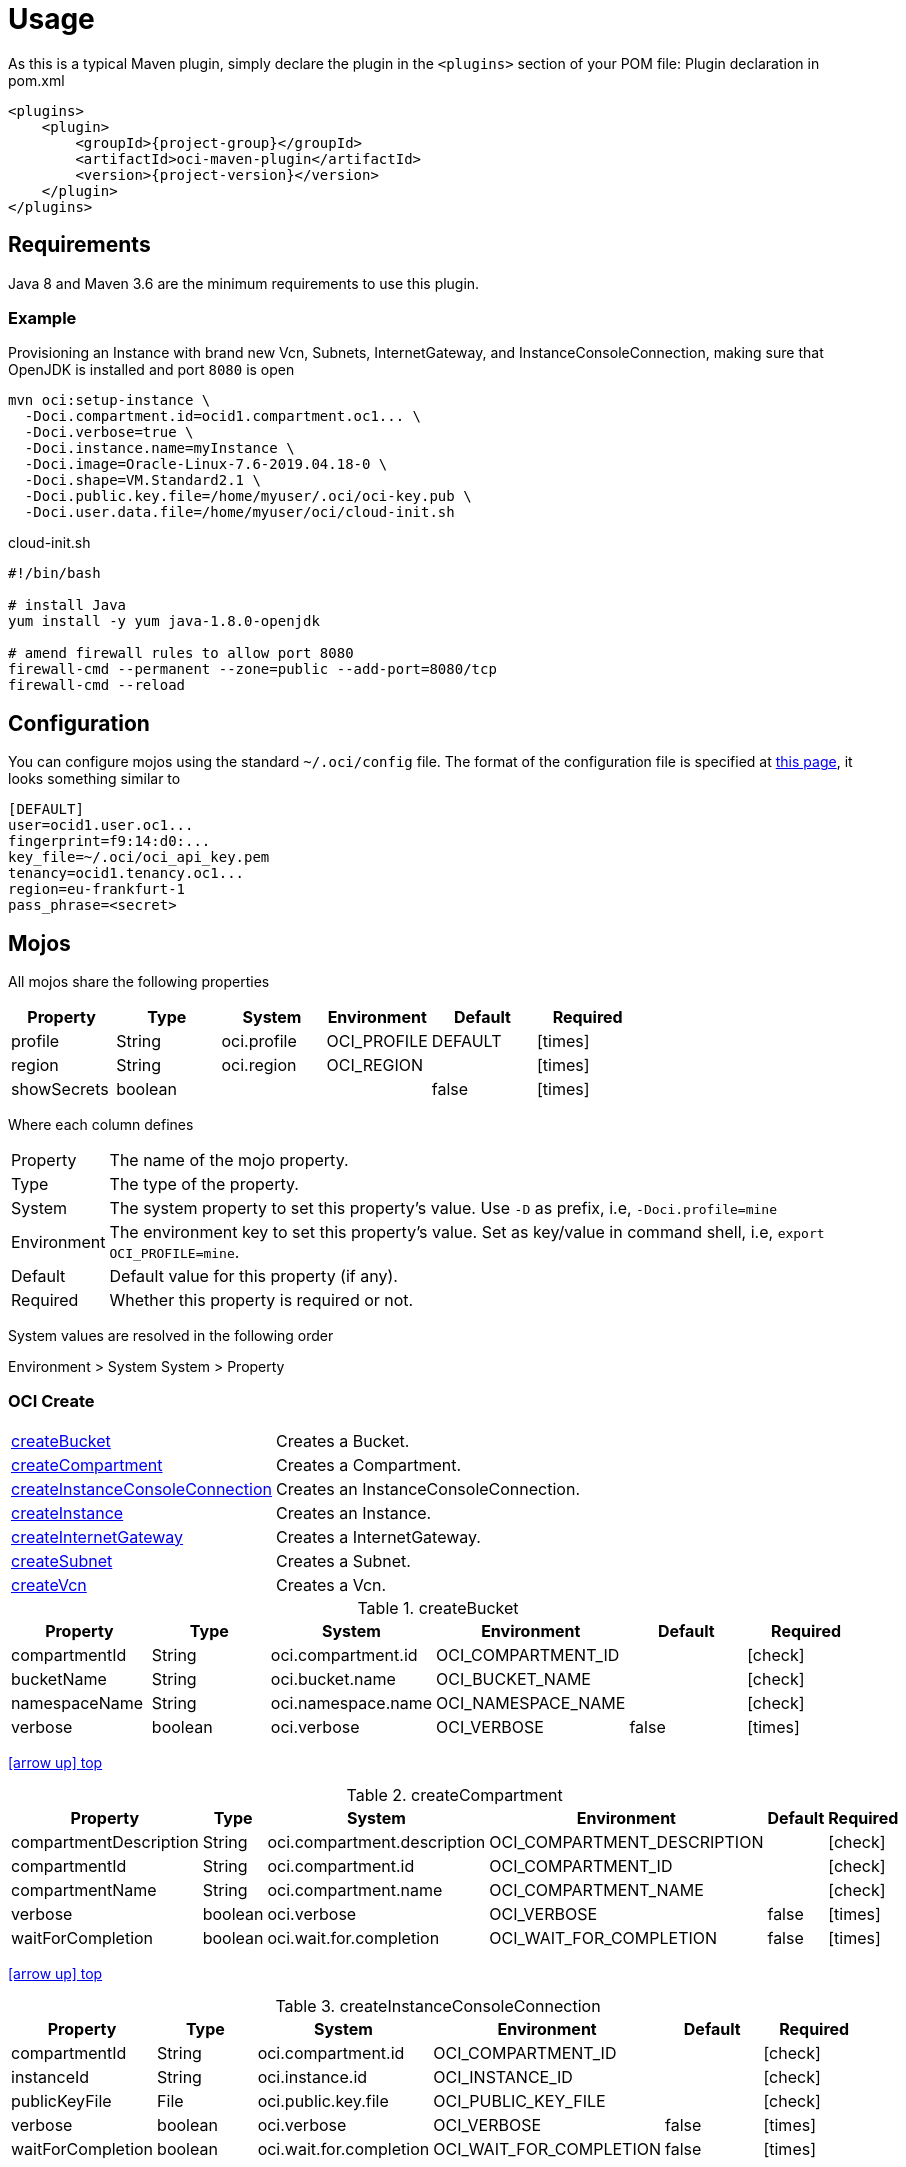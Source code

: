 
[[_usage]]
= Usage

As this is a typical Maven plugin, simply declare the plugin in the `<plugins>` section of your POM file:
Plugin declaration in pom.xml

[source,xml]
[subs="attributes,verbatim"]
----
<plugins>
    <plugin>
        <groupId>{project-group}</groupId>
        <artifactId>oci-maven-plugin</artifactId>
        <version>{project-version}</version>
    </plugin>
</plugins>
----

== Requirements

Java 8 and Maven 3.6 are the minimum requirements to use this plugin.

=== Example

Provisioning an Instance with brand new Vcn, Subnets, InternetGateway, and InstanceConsoleConnection, making sure that OpenJDK
is installed and port `8080` is open

[source,groovy]
----
mvn oci:setup-instance \
  -Doci.compartment.id=ocid1.compartment.oc1... \
  -Doci.verbose=true \
  -Doci.instance.name=myInstance \
  -Doci.image=Oracle-Linux-7.6-2019.04.18-0 \
  -Doci.shape=VM.Standard2.1 \
  -Doci.public.key.file=/home/myuser/.oci/oci-key.pub \
  -Doci.user.data.file=/home/myuser/oci/cloud-init.sh
----

[source]
.cloud-init.sh
----
#!/bin/bash

# install Java
yum install -y yum java-1.8.0-openjdk

# amend firewall rules to allow port 8080
firewall-cmd --permanent --zone=public --add-port=8080/tcp
firewall-cmd --reload
----

== Configuration

You can configure mojos using the standard `~/.oci/config` file.
The format of the configuration file is specified at link:https://docs.cloud.oracle.com/iaas/Content/API/SDKDocs/javasdkgettingstarted.htm[this page],
it looks something similar to

[source]
----
[DEFAULT]
user=ocid1.user.oc1...
fingerprint=f9:14:d0:...
key_file=~/.oci/oci_api_key.pem
tenancy=ocid1.tenancy.oc1...
region=eu-frankfurt-1
pass_phrase=<secret>
----

== Mojos

All mojos share the following properties

[options="header", cols="5*<,^"]
|===
| Property    | Type    | System      | Environment | Default | Required
| profile     | String  | oci.profile | OCI_PROFILE | DEFAULT | icon:times[role="red"]
| region      | String  | oci.region  | OCI_REGION  |         | icon:times[role="red"]
| showSecrets | boolean |             |             | false   | icon:times[role="red"]
|===

Where each column defines

[horizontal]
Property:: The name of the mojo property.
Type:: The type of the property.
System:: The system property to set this property's value. Use `-D` as prefix, i.e, `-Doci.profile=mine`
Environment:: The environment key to set this property's value. Set as key/value in command shell, i.e, `export OCI_PROFILE=mine`.
Default:: Default value for this property (if any).
Required:: Whether this property is required or not.

System values are resolved in the following order

Environment > System System > Property

[[_oci_create_]]
=== OCI Create

[horizontal]
<<createBucket>>:: Creates a Bucket.
<<createCompartment>>:: Creates a Compartment.
<<createInstanceConsoleConnection>>:: Creates an InstanceConsoleConnection.
<<createInstance>>:: Creates an Instance.
<<createInternetGateway>>:: Creates a InternetGateway.
<<createSubnet>>:: Creates a Subnet.
<<createVcn>>:: Creates a Vcn.

[[createBucket]]
.createBucket
[options="header", cols="5*<,^"]
|===
| Property      | Type    | System             | Environment        | Default | Required
| compartmentId | String  | oci.compartment.id | OCI_COMPARTMENT_ID |         | icon:check[role="green"]
| bucketName    | String  | oci.bucket.name    | OCI_BUCKET_NAME    |         | icon:check[role="green"]
| namespaceName | String  | oci.namespace.name | OCI_NAMESPACE_NAME |         | icon:check[role="green"]
| verbose       | boolean | oci.verbose        | OCI_VERBOSE        | false   | icon:times[role="red"]
|===
<<_oci_create_,icon:arrow-up[] top>>

[[createCompartment]]
.createCompartment
[options="header", cols="5*<,^"]
|===
| Property               | Type    | System                      | Environment                 | Default | Required
| compartmentDescription | String  | oci.compartment.description | OCI_COMPARTMENT_DESCRIPTION |         | icon:check[role="green"]
| compartmentId          | String  | oci.compartment.id          | OCI_COMPARTMENT_ID          |         | icon:check[role="green"]
| compartmentName        | String  | oci.compartment.name        | OCI_COMPARTMENT_NAME        |         | icon:check[role="green"]
| verbose                | boolean | oci.verbose                 | OCI_VERBOSE                 | false   | icon:times[role="red"]
| waitForCompletion      | boolean | oci.wait.for.completion     | OCI_WAIT_FOR_COMPLETION     | false   | icon:times[role="red"]
|===
<<_oci_create_,icon:arrow-up[] top>>

[[createInstanceConsoleConnection]]
.createInstanceConsoleConnection
[options="header", cols="5*<,^"]
|===
| Property          | Type    | System                  | Environment             | Default | Required
| compartmentId     | String  | oci.compartment.id      | OCI_COMPARTMENT_ID      |         | icon:check[role="green"]
| instanceId        | String  | oci.instance.id         | OCI_INSTANCE_ID         |         | icon:check[role="green"]
| publicKeyFile     | File    | oci.public.key.file     | OCI_PUBLIC_KEY_FILE     |         | icon:check[role="green"]
| verbose           | boolean | oci.verbose             | OCI_VERBOSE             | false   | icon:times[role="red"]
| waitForCompletion | boolean | oci.wait.for.completion | OCI_WAIT_FOR_COMPLETION | false   | icon:times[role="red"]
|===
<<_oci_create_,icon:arrow-up[] top>>

[[createInstance]]
.createInstance
[options="header", cols="5*<,^"]
|===
| Property          | Type    | System                  | Environment             | Default | Required
| compartmentId     | String  | oci.compartment.id      | OCI_COMPARTMENT_ID      |         | icon:check[role="green"]
| image             | String  | oci.image               | OCI_IMAGE               |         | icon:check[role="green"]
| instanceName      | String  | oci.instance.name       | OCI_INSTANCE_NAME       |         | icon:check[role="green"]
| publicKeyFile     | File    | oci.public.key.file     | OCI_PUBLIC_KEY_FILE     |         | icon:check[role="green"]
| shape             | String  | oci.shape               | OCI_SHAPE               |         | icon:check[role="green"]
| subnetId          | String  | oci.subnet.id           | OCI_SUBNET_ID           |         | icon:check[role="green"]
| dnsLabel          | String  | oci.dns.label           | OCI_DNS_LABEL           |         | icon:times[role="red"]
| userDataFile      | File    | oci.user.data.file      | OCI_USER_DATA_FILE      |         | icon:times[role="red"]
| verbose           | boolean | oci.verbose             | OCI_VERBOSE             | false   | icon:times[role="red"]
| waitForCompletion | boolean | oci.wait.for.completion | OCI_WAIT_FOR_COMPLETION | false   | icon:times[role="red"]
|===
<<_oci_create_,icon:arrow-up[] top>>

[[createInternetGateway]]
.createInternetGateway
[options="header", cols="5*<,^"]
|===
| Property            | Type    | System                    | Environment               | Default | Required
| internetGatewayName | String  | oci.internet.gateway.name | OCI_INTERNET_GATEWAY_NAME |         | icon:check[role="green"]
| verbose             | boolean | oci.verbose               | OCI_VERBOSE               | false   | icon:times[role="red"]
| waitForCompletion   | boolean | oci.wait.for.completion   | OCI_WAIT_FOR_COMPLETION   | false   | icon:times[role="red"]
|===
<<_oci_create_,icon:arrow-up[] top>>

[[createSubnet]]
.createSubnet
[options="header", cols="5*<,^"]
|===
| Property           | Type    | System                  | Environment             | Default | Required
| availabilityDomain | String  | oci.availability.domain | OCI_AVAILABILITY_DOMAIN |         | icon:check[role="green"]
| compartmentId      | String  | oci.compartment.id      | OCI_COMPARTMENT_ID      |         | icon:check[role="green"]
| dnsLabel           | String  | oci.dns.label           | OCI_DNS_LABEL           |         | icon:check[role="green"]
| subnetName         | String  | oci.subnet.name         | OCI_SUBNET_NAME         |         | icon:check[role="green"]
| vcnId              | String  | oci.vcn.id              | OCI_VCN_ID              |         | icon:check[role="green"]
| verbose            | boolean | oci.verbose             | OCI_VERBOSE             | false   | icon:times[role="red"]
| waitForCompletion  | boolean | oci.wait.for.completion | OCI_WAIT_FOR_COMPLETION | false   | icon:times[role="red"]
|===
<<_oci_create_,icon:arrow-up[] top>>

[[createVcn]]
.createVcn
[options="header", cols="5*<,^"]
|===
| Property           | Type    | System                  | Environment             | Default | Required
| compartmentId      | String  | oci.compartment.id      | OCI_COMPARTMENT_ID      |         | icon:check[role="green"]
| dnsLabel           | String  | oci.dns.label           | OCI_DNS_LABEL           |         | icon:check[role="green"]
| vcnName            | String  | oci.vcn.name            | OCI_VCN_NAME            |         | icon:check[role="green"]
| verbose            | boolean | oci.verbose             | OCI_VERBOSE             | false   | icon:times[role="red"]
| waitForCompletion  | boolean | oci.wait.for.completion | OCI_WAIT_FOR_COMPLETION | false   | icon:times[role="red"]
|===
<<_oci_create_,icon:arrow-up[] top>>

[[_oci_delete_]]
=== OCI Delete

[horizontal]
<<deleteBucket>>:: Deletes a Bucket.
<<deleteCompartment>>:: Deletes a Compartment.
<<deleteInstanceConsoleConnection>>:: Deletes an InstanceConsoleConnection.
<<deleteInternetGateway>>:: Deletes a InternetGateway.
<<deleteObject>>:: Deletes an Object.
<<deleteSubnet>>:: Deletes a Subnet.
<<deleteVcn>>:: Deletes a Vcn.

[[deleteBucket]]
.deleteBucket
[options="header", cols="5*<,^"]
|===
| Property          | Type    | System                  | Environment             | Default | Required
| bucketName        | String  | oci.bucket.name         | OCI_BUCKET_NAME         |         | icon:check[role="green"]
| namespaceName     | String  | oci.namespace.name      | OCI_NAMESPACE_NAME      |         | icon:check[role="green"]
| waitForCompletion | boolean | oci.wait.for.completion | OCI_WAIT_FOR_COMPLETION | false   | icon:times[role="red"]
|===
<<_oci_delete_,icon:arrow-up[] top>>

[[deleteCompartment]]
.deleteCompartment
[options="header", cols="5*<,^"]
|===
| Property          | Type    | System                  | Environment             | Default | Required
| compartmentId     | String  | oci.compartment.id      | OCI_COMPARTMENT_ID      |         | icon:check[role="green"]
| waitForCompletion | boolean | oci.wait.for.completion | OCI_WAIT_FOR_COMPLETION | false   | icon:times[role="red"]
|===
<<_oci_delete_,icon:arrow-up[] top>>

[[deleteInstanceConsoleConnection]]
.deleteInstanceConsoleConnection
[options="header", cols="5*<,^"]
|===
| Property                    | Type    | System                             | Environment                        | Default | Required
| instanceConsoleConnectionId | String  | oci.instance.console.connection.id | OCI_INSTANCE_CONSOLE_CONNECTION_ID |         | icon:check[role="green"]
| waitForCompletion           | boolean | oci.wait.for.completion            | OCI_WAIT_FOR_COMPLETION            | false   | icon:times[role="red"]
|===
<<_oci_delete_,icon:arrow-up[] top>>

[[deleteInternetGateway]]
.deleteInternetGateway
[options="header", cols="5*<,^"]
|===
| Property            | Type    | System                    | Environment               | Default | Required
| compartmentId       | String  | oci.compartment.id        | OCI_COMPARTMENT_ID        |         | icon:check[role="green"]
| internetGatewayId   | String  | oci.internet.gateway.id   | OCI_INTERNET_GATEWAY_ID   |         | icon:check[role="green"]*
| internetGatewayName | String  | oci.internet.gateway.name | OCI_INTERNET_GATEWAY_NAME |         | icon:check[role="green"]*
| vcnId               | String  | oci.vcn.id                | OCI_VCN_ID                |         | icon:check[role="green"]
| waitForCompletion   | boolean | oci.wait.for.completion   | OCI_WAIT_FOR_COMPLETION   | false   | icon:times[role="red"]
|===

NOTE: Either `internetGatewayId` or `internetGatewayName` must be specified.

<<_oci_delete_,icon:arrow-up[] top>>

[[deleteObject]]
.deleteObject
[options="header", cols="5*<,^"]
|===
| Property          | Type    | System                  | Environment             | Default | Required
| bucketName        | String  | oci.bucket.name         | OCI_BUCKET_NAME         |         | icon:check[role="green"]
| objectName        | String  | oci.object.name         | OCI_OBJECT_NAME         |         | icon:check[role="green"]
| namespaceName     | String  | oci.namespace.name      | OCI_NAMESPACE_NAME      |         | icon:check[role="green"]
| waitForCompletion | boolean | oci.wait.for.completion | OCI_WAIT_FOR_COMPLETION | false   | icon:times[role="red"]
|===
<<_oci_delete_,icon:arrow-up[] top>>

[[deleteSubnet]]
.deleteSubnet
[options="header", cols="5*<,^"]
|===
| Property          | Type    | System                  | Environment             | Default | Required
| compartmentId     | String  | oci.compartment.id      | OCI_COMPARTMENT_ID      |         | icon:check[role="green"]
| subnetId          | String  | oci.subnet.id           | OCI_SUBNET_ID           |         | icon:check[role="green"]*
| subnetName        | String  | oci.subnet.name         | OCI_SUBNET_NAME         |         | icon:check[role="green"]*
| vcnId             | String  | oci.vcn.id              | OCI_VCN_ID              |         | icon:check[role="green"]
| waitForCompletion | boolean | oci.wait.for.completion | OCI_WAIT_FOR_COMPLETION | false   | icon:times[role="red"]
|===

NOTE: Either `subneId` or `subnetName` must be specified.

<<_oci_delete_,icon:arrow-up[] top>>

[[deleteVcn]]
.deleteVcn
[options="header", cols="5*<,^"]
|===
| Property          | Type    | System                  | Environment             | Default | Required
| compartmentId     | String  | oci.compartment.id      | OCI_COMPARTMENT_ID      |         | icon:check[role="green"]
| vcnId             | String  | oci.vcn.id              | OCI_VCN_ID              |         | icon:check[role="green"]*
| vcnName           | String  | oci.vcn.name            | OCI_VCNNAME             |         | icon:check[roles=]*
| waitForCompletion | boolean | oci.wait.for.completion | OCI_WAIT_FOR_COMPLETION | false   | icon:times[role="red"]
|===

NOTE: Either `vcnId` or `vcnName` must be specified.

<<_oci_delete_,icon:arrow-up[] top>>

[[_oci_get_]]
=== OCI Get

[horizontal]
<<getBucket>>:: Displays information for an specific Bucket.
<<getCompartment>>:: Displays information for an specific Compartment.
<<getInstanceConsoleConnection>>:: Displays information for an specific InstanceConsoleConnection.
<<getInstancePublicIp>>:: Displays public Ip addresses for a particular Instance.
<<getInstance>>:: Displays information for an specific Instance.
<<getInternetGateway>>:: Displays information for an specific InternetGateway.
<<getNamespace>>:: Displays information for an specific Namespace.
<<getObject>>:: Displays information for an specific Object.
<<getRouteTable>>:: Displays information for an specific RouteTable.
<<getSecurityList>>:: Displays information for an specific SecurityList.
<<getSubnet>>:: Displays information for an specific Subnet.
<<getVcn>>:: Displays information for an specific Vcn.

[[getBucket]]
.getBucket
[options="header", cols="5*<,^"]
|===
| Property      | Type    | Option         | System             | Environment        | Default | Required
| bucketName    | String  | bucket-name    | oci.bucket.name    | OCI_BUCKET_NAME    |         | icon:check[role="green"]
| namespaceName | String  | namespace-name | oci.namespace.name | OCI_NAMESPACE_NAME |         | icon:check[role="green"]
|===
<<_oci_get_,icon:arrow-up[] top>>

[[getCompartment]]
.getCompartment
[options="header", cols="5*<,^"]
|===
| Property      | Type   | System             | Environment        | Default | Required
| compartmentId | String | oci.compartment.id | OCI_COMPARTMENT_ID |         | icon:check[role="green"]
|===
<<_oci_get_,icon:arrow-up[] top>>

[[getInstanceConsoleConnection]]
.getInstanceConsoleConnection
[options="header", cols="5*<,^"]
|===
| Property                    | Type   | System                             | Environment                        | Default | Required
| instanceConsoleConnectionId | String | oci.instance.console.connection.id | OCI_INSTANCE_CONSOLE_CONNECTION_ID |         | icon:check[role="green"]
|===
<<_oci_get_,icon:arrow-up[] top>>

[[getInstancePublicIp]]
.getInstancePublicIp
[options="header", cols="5*<,^"]
|===
| Property      | Type   | System             | Environment        | Default | Required
| compartmentId | String | oci.compartment.id | OCI_COMPARTMENT_ID |         | icon:check[role="green"]
| instanceId    | String | oci.instance.id    | OCI_INSTANCE_ID    |         | icon:check[role="green"]
|===
<<_oci_get_,icon:arrow-up[] top>>

[[getInstance]]
.getInstance
[options="header", cols="5*<,^"]
|===
| Property   | Type   | System          | Environment     | Default | Required
| instanceId | String | oci.instance.id | OCI_INSTANCE_ID |         | icon:check[role="green"]
|===
<<_oci_get_,icon:arrow-up[] top>>

[[getInternetGateway]]
.getInternetGateway
[options="header", cols="5*<,^"]
|===
| Property          | Type   | System                  | Environment             | Default | Required
| internetGatewayId | String | oci.internet.gateway.id | OCI_INTERNET_GATEWAY_ID |         | icon:check[role="green"]
|===
<<_oci_get_,icon:arrow-up[] top>>

[[getNamespace]]
.getNamespace
[options="header", cols="5*<,^"]
|===
| Property      | Type   | Option         | System             | Environment        | Default | Required
| compartmentId | String | compartment-id | oci.compartment.id | OCI_COMPARTMENT_ID |         | icon:check[role="green"]
|===
<<_oci_get_,icon:arrow-up[] top>>

[[getObject]]
.getObject
[options="header", cols="5*<,^"]
|===
| Property      | Type    | Option         | System             | Environment        | Default | Required
| bucketName    | String  | bucket-name    | oci.bucket.name    | OCI_BUCKET_NAME    |         | icon:check[role="green"]
| objectName    | String  | object-name    | oci.object.name    | OCI_OBJECT_NAME    |         | icon:check[role="green"]
| namespaceName | String  | namespace-name | oci.namespace.name | OCI_NAMESPACE_NAME |         | icon:check[role="green"]
|===
<<_oci_get_,icon:arrow-up[] top>>

[[getRouteTable]]
.getRouteTable
[options="header", cols="5*<,^"]
|===
| Property     | Type   | System             | Environment        | Default | Required
| routeTableId | String | oci.route.table.id | OCI_ROUTE_TABLE_ID |         | icon:check[role="green"]
|===
<<_oci_get_,icon:arrow-up[] top>>

[[getSecurityList]]
.getSecurityList
[options="header", cols="5*<,^"]
|===
| Property       | Type   | System               | Environment          | Default | Required
| securityListId | String | oci.security.list.id | OCI_SECURITY_LIST_ID |         | icon:check[role="green"]
|===
<<_oci_get_,icon:arrow-up[] top>>

[[getSubnet]]
.getSubnet
[options="header", cols="5*<,^"]
|===
| Property | Type   | System        | Environment   | Default | Required
| subnetId | String | oci.subnet.id | OCI_SUBNET_ID |         | icon:check[role="green"]
|===
<<_oci_get_,icon:arrow-up[] top>>

[[getVcn]]
.getVcn
[options="header", cols="5*<,^"]
|===
| Property | Type   | System     | Environment | Default | Required
| vcnId    | String | oci.vcn.id | OCI_VCN_ID  |         | icon:check[role="green"]
|===
<<_oci_get_,icon:arrow-up[] top>>

[[_oci_instance_]]
=== OCI Instance

[horizontal]
<<addIngressSecurityRule>>:: Adds IngressSecurityRules to a SecurityList.
<<instanceAction>>:: Performs a given action on an Instance.
<<setupInstance>>:: Setups an Instance with Vcn, InternetGateway, Subnets, InstanceConsoleConnection, and Volume.
<<terminateInstance>>:: Terminates an Instance.

[[addIngressSecurityRule]]
.addIngressSecurityRule
[options="header", cols="5*<,^"]
|===
| Property        | Type   | System               | Environment          | Default | Required
| sourcePort      | int    |                      |                      |         | icon:check[role="green"]
| destinationPort | int    |                      |                      |         | icon:check[role="green"]
| portType        | String | oci.port.type        | OCI_PORT_TYPE        | TCP     | icon:times[role="red"]
| securityListId  | String | oci.security.list.id | OCI_SECURITY_LIST_ID |         | icon:check[role="green"]
|===

NOTE: Valid values for `portType` are: `TCP`, `UDP`.

<<_oci_instance_,icon:arrow-up[] top>>

[[instanceAction]]
.instanceAction
[options="header", cols="5*<,^"]
|===
| Property          | Type    | System                  | Environment             | Default | Required
| action            | String  | oci.action              | OCI_ACTION              | STOP    | icon:check[role="green"]
| compartmentId     | String  | oci.compartment.id      | OCI_COMPARTMENT_ID      |         | icon:check[role="green"]
| instanceId        | String  | oci.instance.id         | OCI_INSTANCE_ID         |         | icon:check[role="green"]*
| instanceName      | String  | oci.instance.name       | OCI_INSTANCE_NAME       |         | icon:check[role="green"]*
| waitForCompletion | boolean | oci.wait.for.completion | OCI_WAIT_FOR_COMPLETION | false   | icon:times[role="red"]
|===

NOTE: Either `instanceId` or `instanceName` must be specified.

NOTE: Valid values for `action` are: `RESET`, `SOFTRESET`, `SOFTSTOP`, `START`, `STOP`.

<<_oci_instance_,icon:arrow-up[] top>>

[[setupInstance]]
.setupInstance
[options="header", cols="5*<,^"]
|===
| Property          | Type    | System                  | Environment             | Default | Required
| compartmentId     | String  | oci.compartment.id      | OCI_COMPARTMENT_ID      |         | icon:check[role="green"]
| image             | String  | oci.image               | OCI_IMAGE               |         | icon:check[role="green"]
| instanceName      | String  | oci.instance.name       | OCI_INSTANCE_NAME       |         | icon:check[role="green"]
| publicKeyFile     | File    | oci.public.key.file     | OCI_PUBLIC_KEY_FILE     |         | icon:check[role="green"]
| shape             | String  | oci.shape               | OCI_SHAPE               |         | icon:check[role="green"]
| userDataFile      | File    | oci.user.data.file      | OCI_USER_DATA_FILE      |         | icon:check[role="green"]
| verbose           | boolean | oci.verbose             | OCI_VERBOSE             | false   | icon:times[role="red"]
| waitForCompletion | boolean | oci.wait.for.completion | OCI_WAIT_FOR_COMPLETION | false   | icon:times[role="red"]
|===
<<_oci_instance_,icon:arrow-up[] top>>

[[terminateInstance]]
.terminateInstance
[options="header", cols="5*<,^"]
|===
| Property          | Type    | System                  | Environment             | Default | Required
| compartmentId     | String  | oci.compartment.id      | OCI_COMPARTMENT_ID      |         | icon:check[role="green"]
| instanceId        | String  | oci.instance.id         | OCI_INSTANCE_ID         |         | icon:check[role="green"]*
| instanceName      | String  | oci.instance.name       | OCI_INSTANCE_NAME       |         | icon:check[role="green"]*
| waitForCompletion | boolean | oci.wait.for.completion | OCI_WAIT_FOR_COMPLETION | false   | icon:times[role="red"]
|===

NOTE: Either `instanceId` or `instanceName` must be specified.

<<_oci_instance_,icon:arrow-up[] top>>

[[_oci_list_]]
=== OCI List

[horizontal]
<<listAvailabilityDomains>>:: Lists AvailabilityDomains available on a Compartment.
<<listBuckets>>:: Lists available Buckets.
<<listCompartments>>:: Lists available Compartments.
<<listImages>>:: Lists Images available on a Compartment.
<<listInstanceConsoleConnections>>:: Lists available InstanceConsoleConnection on an Instance.
<<listInstances>>:: Lists available Instances.
<<listInternetGateways>>:: Lists InternetGateways available on a Vcn.
<<listObjects>>:: Lists available Objects in a Bucket.
<<listRegions>>:: Lists available Regions.
<<listRouteTables>>:: Lists RouteTables available on a Vcn.
<<listSecurityLists>>:: Lists SecurityLists available on a Vcn.
<<listShapes>>:: Lists Shapes available on a Compartment.
<<listSubnets>>:: Lists Subnets available on a Vcn.
<<listUsers>>:: Lists available Users.
<<listVcns>>:: Lists Vcns available on a Compartment.

[[listAvailabilityDomains]]
.listAvailabilityDomains
[options="header", cols="5*<,^"]
|===
| Property      | Type    | System             | Environment        | Default | Required
| compartmentId | String  | oci.compartment.id | OCI_COMPARTMENT_ID |         | icon:check[role="green"]
| verbose       | boolean | oci.verbose        | OCI_VERBOSE        | false   | icon:times[role="red"]
|===
<<_oci_list_,icon:arrow-up[] top>>

[[listBuckets]]
.listBuckets
[options="header", cols="5*<,^"]
|===
| Property      | Type    | System             | Environment        | Default | Required
| compartmentId | String  | oci.compartment.id | OCI_COMPARTMENT_ID |         | icon:check[role="green"]
| namespaceName | String  | oci.namespace.name | OCI_NAMESPACE_NAME |         | icon:check[role="green"]
| limit         | Integer | oci.limit          | OCI_LIMIT          | 1000    | icon:times[role="red"]
| page          | String  | oci.page           | OCI_PAGE           |         | icon:times[role="red"]
| verbose       | boolean | oci.verbose        | OCI_VERBOSE        | false   | icon:times[role="red"]
|===
<<_oci_list_,icon:arrow-up[] top>>

[[listCompartments]]
.listCompartments
[options="header", cols="5*<,^"]
|===
| Property      | Type    | System             | Environment        | Default | Required
| compartmentId | String  | oci.compartment.id | OCI_COMPARTMENT_ID |         | icon:check[role="green"]
| verbose       | boolean | oci.verbose        | OCI_VERBOSE        | false   | icon:times[role="red"]
|===
<<_oci_list_,icon:arrow-up[] top>>

[[listImages]]
.listImages
[options="header", cols="5*<,^"]
|===
| Property      | Type    | System             | Environment        | Default | Required
| compartmentId | String  | oci.compartment.id | OCI_COMPARTMENT_ID |         | icon:check[role="green"]
| verbose       | boolean | oci.verbose        | OCI_VERBOSE        | false   | icon:times[role="red"]
|===
<<_oci_list_,icon:arrow-up[] top>>

[[listInstanceConsoleConnections]]
.listInstanceConsoleConnections
[options="header", cols="5*<,^"]
|===
| Property      | Type   | System             | Environment        | Default | Required
| compartmentId | String | oci.compartment.id | OCI_COMPARTMENT_ID |         | icon:check[role="green"]
| instanceId    | String | oci.instance.id    | OCI_INSTANCE_ID    |         | icon:check[role="green"]
|===
<<_oci_list_,icon:arrow-up[] top>>

[[listInstances]]
.listInstances
[options="header", cols="5*<,^"]
|===
| Property           | Type    | System                  | Environment             | Default | Required
| availabilityDomain | String  | oci.availability.domain | OCI_AVAILABILITY_DOMAIN |         | icon:check[role="green"]
| compartmentId      | String  | oci.compartment.id      | OCI_COMPARTMENT_ID      |         | icon:check[role="green"]
| verbose            | boolean | oci.verbose             | OCI_VERBOSE             | false   | icon:times[role="red"]
|===
<<_oci_list_,icon:arrow-up[] top>>

[[listInternetGateways]]
.listInternetGateways
[options="header", cols="5*<,^"]
|===
| Property      | Type    | System             | Environment        | Default | Required
| compartmentId | String  | oci.compartment.id | OCI_COMPARTMENT_ID |         | icon:check[role="green"]
| vcnId         | String  | oci.vcn.id         | OCI_VCN_ID         |         | icon:check[role="green"]
| verbose       | boolean | oci.verbose        | OCI_VERBOSE        | false   | icon:times[role="red"]
|===
<<_oci_list_,icon:arrow-up[] top>>

[[listObjects]]
.listObjects
[options="header", cols="5*<,^"]
|===
| Property      | Type    | System             | Environment        | Default | Required
| compartmentId | String  | oci.compartment.id | OCI_COMPARTMENT_ID |         | icon:check[role="green"]
| bucketName    | String  | oci.bucket.name    | OCI_BUCKET_NAME    |         | icon:check[role="green"]
| namespaceName | String  | oci.namespace.name | OCI_NAMESPACE_NAME |         | icon:check[role="green"]
| limit         | Integer | oci.limit          | OCI_LIMIT          | 1000    | icon:times[role="red"]
| delimiter     | String  | oci.delimiter      | OCI_DELIMITER      |         | icon:times[role="red"]
| prefix        | String  | oci.prefix         | OCI_PREFIX         |         | icon:times[role="red"]
| start         | String  | oci.start          | OCI_START          |         | icon:times[role="red"]
| end           | String  | oci.end            | OCI_END            |         | icon:times[role="red"]
| fields        | String  | oci.fields         | OCI_FIELDS         |         | icon:times[role="red"]
| verbose       | boolean | oci.verbose        | OCI_VERBOSE        | false   | icon:times[role="red"]
|===
<<_oci_list_,icon:arrow-up[] top>>

[[listRegions]]
.listRegions
[options="header", cols="5*<,^"]
|===
| Property | Type    | System      | Environment | Default | Required
| verbose  | boolean | oci.verbose | OCI_VERBOSE | false   | icon:times[role="red"]
|===
<<_oci_list_,icon:arrow-up[] top>>

[[listRouteTables]]
.listRouteTables
[options="header", cols="5*<,^"]
|===
| Property      | Type    | System             | Environment        | Default | Required
| compartmentId | String  | oci.compartment.id | OCI_COMPARTMENT_ID |         | icon:check[role="green"]
| vcnId         | String  | oci.vcn.id         | OCI_VCN_ID         |         | icon:check[role="green"]
| verbose       | boolean | oci.verbose        | OCI_VERBOSE        | false   | icon:times[role="red"]
|===
<<_oci_list_,icon:arrow-up[] top>>

[[listSecurityLists]]
.listSecurityLists
[options="header", cols="5*<,^"]
|===
| Property      | Type    | System             | Environment        | Default | Required
| compartmentId | String  | oci.compartment.id | OCI_COMPARTMENT_ID |         | icon:check[role="green"]
| vcnId         | String  | oci.vcn.id         | OCI_VCN_ID         |         | icon:check[role="green"]
| verbose       | boolean | oci.verbose        | OCI_VERBOSE        | false   | icon:times[role="red"]
|===
<<_oci_list_,icon:arrow-up[] top>>

[[listShapes]]
.listShapes
[options="header", cols="5*<,^"]
|===
| Property      | Type   | System             | Environment        | Default | Required
| compartmentId | String | oci.compartment.id | OCI_COMPARTMENT_ID |         | icon:check[role="green"]
|===
<<_oci_list_,icon:arrow-up[] top>>

[[listSubnets]]
.listSubnets
[options="header", cols="5*<,^"]
|===
| Property      | Type    | System             | Environment        | Default | Required
| compartmentId | String  | oci.compartment.id | OCI_COMPARTMENT_ID |         | icon:check[role="green"]
| vcnId         | String  | oci.vcn.id         | OCI_VCN_ID         |         | icon:check[role="green"]
| verbose       | boolean | oci.verbose        | OCI_VERBOSE        | false   | icon:times[role="red"]
|===
<<_oci_list_,icon:arrow-up[] top>>

[[listUsers]]
.listUsers
[options="header", cols="5*<,^"]
|===
| Property      | Type    | System             | Environment        | Default | Required
| compartmentId | String  | oci.compartment.id | OCI_COMPARTMENT_ID |         | icon:check[role="green"]
| verbose       | boolean | oci.verbose        | OCI_VERBOSE        | false   | icon:times[role="red"]
|===
<<_oci_list_,icon:arrow-up[] top>>

[[listVcns]]
.listVcns
[options="header", cols="5*<,^"]
|===
| Property      | Type    | System             | Environment        | Default | Required
| compartmentId | String  | oci.compartment.id | OCI_COMPARTMENT_ID |         | icon:check[role="green"]
| verbose       | boolean | oci.verbose        | OCI_VERBOSE        | false   | icon:times[role="red"]
|===
<<_oci_list_,icon:arrow-up[] top>>

[[_oci_object_]]
=== OCI Object

[horizontal]
<<clearBucket>>:: Clears a Bucket.
<<copyObject>>:: Copies an Object.
<<downloadObject>>:: Downloads an Object to an specific location.
<<headBucket>>:: Heads an specific Bucket.
<<headObject>>:: Heads an specific Object.
<<putObject>>:: Puts an Object on a Bucket.

[[clearBucket]]
.clearBucket
[options="header", cols="5*<,^"]
|===
| Property      | Type    | System             | Environment        | Default | Required
| bucketName    | String  | oci.bucket.name    | OCI_BUCKET_NAME    |         | icon:check[role="green"]
| namespaceName | String  | oci.namespace.name | OCI_NAMESPACE_NAME |         | icon:check[role="green"]
| async         | boolean | oci.async          | OCI_ASYNC          | false   | icon:times[role="red"]
|===
<<_oci_object_,icon:arrow-up[] top>>

[[copyObject]]
.copyObject
[options="header", cols="5*<,^"]
|===
| Property                 | Type   | System                         | Environment                    | Default | Required
| bucketName               | String | oci.bucket.name                | OCI_BUCKET_NAME                |         | icon:check[role="green"]
| objectName               | String | oci.object.name                | OCI_OBJECT_NAME                |         | icon:check[role="green"]
| namespaceName            | String | oci.namespace.name             | OCI_NAMESPACE_NAME             |         | icon:check[role="green"]
| destinationRegion        | String | oci.destination.region         | OCI_DESTINATION_REGION         |         | icon:times[role="red"]
| destinationBucketName    | String | oci.destination.bucket.name    | OCI_DESTINATION_BUCKET_NAME    |         | icon:times[role="red"]
| destinationNamespaceName | String | oci.destination.namespace.name | OCI_DESTINATION_NAMESPACE_NAME |         | icon:times[role="red"]
| destinationObjectName    | String | oci.destination.object.name    | OCI_DESTINATION_OBJECT_NAME    |         | icon:check[role="green"]
|===
<<_oci_object_,icon:arrow-up[] top>>

[[downloadObject]]
.downloadObject
[options="header", cols="5*<,^"]
|===
| Property       | Type      | System              | Environment         | Default | Required
| bucketName     | String    | oci.bucket.name     | OCI_BUCKET_NAME     |         | icon:check[role="green"]
| objectName     | String    | oci.object.name     | OCI_OBJECT_NAME     |         | icon:check[role="green"]
| namespaceName  | String    | oci.namespace.name  | OCI_NAMESPACE_NAME  |         | icon:check[role="green"]
| destinationDir | Directory | oci.destination.dir | OCI_DESTINATION_DIR |         | icon:check[role="green"]
|===
<<_oci_object_,icon:arrow-up[] top>>

[[headBucket]]
.headBucket
[options="header", cols="5*<,^"]
|===
| Property   | Type   | System          | Environment     | Default | Required
| bucketName | String | oci.bucket.name | OCI_BUCKET_NAME |         | icon:check[role="green"]
| objectName | String | oci.object.name | OCI_OBJECT_NAME |         | icon:check[role="green"]
|===
<<_oci_object_,icon:arrow-up[] top>>

[[headObject]]
.headObject
[options="header", cols="5*<,^"]
|===
| Property      | Type   | System             | Environment        | Default | Required
| bucketName    | String | oci.bucket.name    | OCI_BUCKET_NAME    |         | icon:check[role="green"]
| objectName    | String | oci.object.name    | OCI_OBJECT_NAME    |         | icon:check[role="green"]
| namespaceName | String | oci.namespace.name | OCI_NAMESPACE_NAME |         | icon:check[role="green"]
|===
<<_oci_object_,icon:arrow-up[] top>>

[[putObject]]
.putObject
[options="header", cols="5*<,^"]
|===
| Property         | Type   | System               | Environment          | Default | Required
| bucketName       | String | oci.bucket.name      | OCI_BUCKET_NAME      |         | icon:check[role="green"]
| objectName       | String | oci.object.name      | OCI_OBJECT_NAME      |         | icon:check[role="green"]
| namespaceName    | String | oci.namespace.name   | OCI_NAMESPACE_NAME   |         | icon:check[role="green"]
| file             | File   | oci.file             | OCI_FILE             |         | icon:check[role="green"]
| content-type     | String | oci.content.type     | OCI_CONTENT_TYPE     |         | icon:times[role="red"]
| content-encoding | String | oci.content.encoding | OCI_CONTENT_ENCODING |         | icon:times[role="red"]
| content-language | String | oci.content.language | OCI_CONTENT_LANGUAGE |         | icon:times[role="red"]
| content-md5      | String | oci.content.md5      | OCI_CONTENT_MD5      |         | icon:times[role="red"]
|===
<<_oci_object_,icon:arrow-up[] top>>

[[_oci_query_]]
=== OCI Query

[horizontal]
<<searchResources>>:: Lists information on resource types.

[[searchResources]]
.searchResources
[options="header", cols="5*<,^"]
|===
| Property     | Type   | System            | Environment       | Default | Required
| resourceType | String | oci.resource.type | OCI_RESOURCE_TYPE |         | icon:times[role="red"]
|===
<<_oci_query_,icon:arrow-up[] top>>


